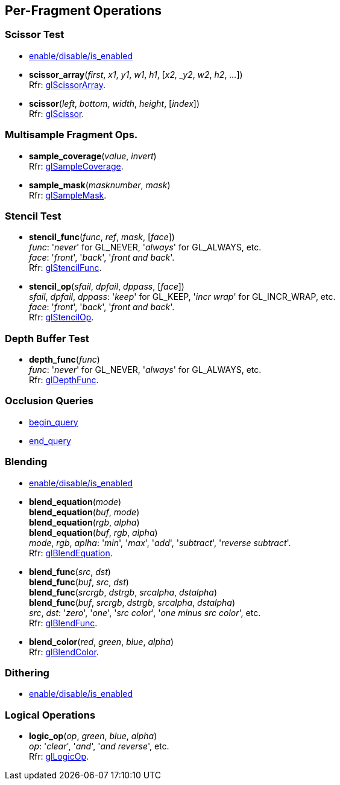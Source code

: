
== Per-Fragment Operations

=== Scissor Test

* <<gl.enable, enable/disable/is_enabled>>

[[gl.scissor_array]]
* *scissor_array*(_first_, _x1_, _y1_, _w1_, _h1_, [_x2, _y2_, _w2_, _h2_, _..._]) +
[small]#Rfr: https://www.khronos.org/opengl/wiki/GLAPI/glScissorArray[glScissorArray].#

[[gl.scissor]]
* *scissor*(_left_, _bottom_, _width_, _height_, [_index_]) +
[small]#Rfr: https://www.khronos.org/opengl/wiki/GLAPI/glScissor[glScissor].#

=== Multisample Fragment Ops.

[[gl.sample_coverage]]
* *sample_coverage*(_value_, _invert_) +
[small]#Rfr: https://www.khronos.org/opengl/wiki/GLAPI/glSampleCoverage[glSampleCoverage].#

[[gl.sample_mask]]
* *sample_mask*(_masknumber_, _mask_) +
[small]#Rfr: https://www.khronos.org/opengl/wiki/GLAPI/glSampleMask[glSampleMask].#

=== Stencil Test

[[gl.stencil_func]]
* *stencil_func*(_func_, _ref_, _mask_, [_face_]) +
[small]#_func_: '_never_' for GL_NEVER, '_always_' for GL_ALWAYS, etc. +
_face_: '_front_', '_back_', '_front and back_'. +
Rfr: https://www.khronos.org/opengl/wiki/GLAPI/glStencilFunc[glStencilFunc].#

[[gl.stencil_op]]
* *stencil_op*(_sfail_, _dpfail_, _dppass_, [_face_]) +
[small]#_sfail_, _dpfail_, _dppass_: '_keep_' for GL_KEEP, '_incr wrap_' for GL_INCR_WRAP, etc. +
_face_: '_front_', '_back_', '_front and back_'. +
Rfr: https://www.khronos.org/opengl/wiki/GLAPI/glStencilOp[glStencilOp].#

=== Depth Buffer Test

[[gl.depth_func]]
* *depth_func*(_func_) +
[small]#_func_: '_never_' for GL_NEVER, '_always_' for GL_ALWAYS, etc. +
Rfr: https://www.khronos.org/opengl/wiki/GLAPI/glDepthFunc[glDepthFunc].#

=== Occlusion Queries

* <<gl.begin_query, begin_query>>

* <<gl.end_query, end_query>>

=== Blending

* <<gl.enable, enable/disable/is_enabled>>

[[gl.blend_equation]]
* *blend_equation*(_mode_) +
*blend_equation*(_buf_, _mode_) +
*blend_equation*(_rgb_, _alpha_) +
*blend_equation*(_buf_, _rgb_, _alpha_) +
[small]#_mode_, _rgb_, _aplha_: '_min_', '_max_', '_add_', '_subtract_', '_reverse subtract_'. +
Rfr: https://www.khronos.org/opengl/wiki/GLAPI/glBlendEquation[glBlendEquation].#

[[gl.blend_func]]
* *blend_func*(_src_, _dst_) +
*blend_func*(_buf_, _src_, _dst_) +
*blend_func*(_srcrgb_, _dstrgb_, _srcalpha_, _dstalpha_) +
*blend_func*(_buf_, _srcrgb_, _dstrgb_, _srcalpha_, _dstalpha_) +
[small]#_src_, _dst_: '_zero_', '_one_', '_src color_', '_one minus src color_', etc. +
Rfr: https://www.khronos.org/opengl/wiki/GLAPI/glBlendFunc[glBlendFunc].#

[[gl.blend_color]]
* *blend_color*(_red_, _green_, _blue_, _alpha_) +
[small]#Rfr: https://www.khronos.org/opengl/wiki/GLAPI/glBlendColor[glBlendColor].#

=== Dithering

* <<gl.enable, enable/disable/is_enabled>>

=== Logical Operations

[[gl.logic_op]]
* *logic_op*(_op_, _green_, _blue_, _alpha_) +
[small]#_op_: '_clear_', '_and_', '_and reverse_', etc. +
Rfr: https://www.khronos.org/opengl/wiki/GLAPI/glLogicOp[glLogicOp].#

